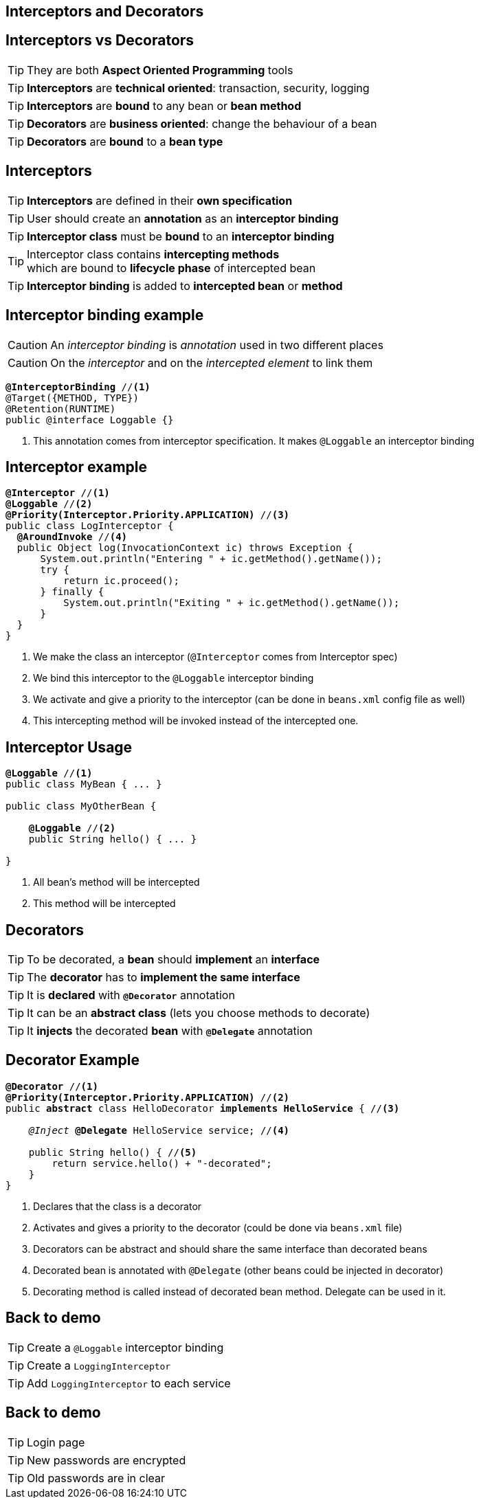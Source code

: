 [.intro]
== Interceptors and Decorators

[.topic]
== Interceptors vs Decorators

TIP: They are both *Aspect Oriented Programming* tools

TIP: *Interceptors* are *technical oriented*: transaction, security, logging

TIP: *Interceptors* are *bound* to any bean or *bean method*

TIP: *Decorators* are *business oriented*: change the behaviour of a bean

TIP: *Decorators* are *bound* to a *bean type*

[.topic]
== Interceptors

TIP: *Interceptors* are defined in their *own specification*

TIP: User should create an *annotation* as an *interceptor binding*

TIP: *Interceptor class* must be *bound* to an *interceptor binding*

TIP: Interceptor class contains *intercepting methods* +
which are bound to *lifecycle phase* of intercepted bean

TIP: *Interceptor binding* is added to *intercepted bean* or *method*

[.topic]
== Interceptor binding example

CAUTION: An _interceptor binding_ is _annotation_ used in two different places

CAUTION: On the _interceptor_ and on the _intercepted element_ to link them

[source, subs="verbatim,quotes"]
----
[highlight]*@InterceptorBinding* //<1>
@Target({METHOD, TYPE})
@Retention(RUNTIME)
public @interface Loggable {}
----
<1> This annotation comes from interceptor specification. It makes `@Loggable` an interceptor binding

[.source]
== Interceptor example

[source, subs="verbatim,quotes",role="smaller"]
----
[highlight]*@Interceptor* //<1>
[highlight]*@Loggable* //<2>
[highlight]*@Priority(Interceptor.Priority.APPLICATION)* //<3>
public class LogInterceptor {
  [highlight]*@AroundInvoke* //<4>
  public Object log(InvocationContext ic) throws Exception {
      System.out.println("Entering " + ic.getMethod().getName());
      try {
          return ic.proceed();
      } finally {
          System.out.println("Exiting " + ic.getMethod().getName());
      }
  }
}
----
<1> We make the class an interceptor (`@Interceptor` comes from Interceptor spec)
<2> We bind this interceptor to the `@Loggable` interceptor binding
<3> We activate and give a priority to the interceptor (can be done in `beans.xml` config file as well)
<4> This intercepting method will be invoked instead of the intercepted one.


[.topic]
== Interceptor Usage

[source, subs="verbatim,quotes"]
----
[highlight]*@Loggable* //<1>
public class MyBean { ... }

public class MyOtherBean {

    [highlight]*@Loggable* //<2>
    public String hello() { ... }

}

----
<1> All bean's method will be intercepted
<2> This method will be intercepted


[.topic]
== Decorators

TIP: To be decorated, a *bean* should *implement* an *interface*

TIP: The *decorator* has to *implement the same interface*

TIP: It is *declared* with *`@Decorator`* annotation

TIP: It can be an *abstract class* (lets you choose methods to decorate)

TIP: It *injects* the decorated *bean* with *`@Delegate`* annotation


[.source]
== Decorator Example

[source, subs="verbatim,quotes", role="smaller"]
----
[highlight]*@Decorator* //<1>
[highlight]*@Priority(Interceptor.Priority.APPLICATION)* //<2>
public [highlight]*abstract* class HelloDecorator [highlight]*implements HelloService* { //<3>

    _@Inject_ [highlight]*@Delegate* HelloService service; //<4>

    public String hello() { //<5>
        return service.hello() + "-decorated";
    }
}
----
<1> Declares that the class is a decorator
<2> Activates and gives a priority to the decorator (could be done via `beans.xml` file)
<3> Decorators can be abstract and should share the same interface than decorated beans
<4> Decorated bean is annotated with `@Delegate` (other beans could be injected in decorator)
<5> Decorating method is called instead of decorated bean method. Delegate can be used in it.

[.recap]
== Back to demo
[.statement]
====
TIP: Create a `@Loggable` interceptor binding

TIP: Create a `LoggingInterceptor`

TIP: Add `LoggingInterceptor` to each service

====


[.recap]
== Back to demo
[.statement]
====
TIP: Login page

TIP: New passwords are encrypted

TIP: Old passwords are in clear

====
